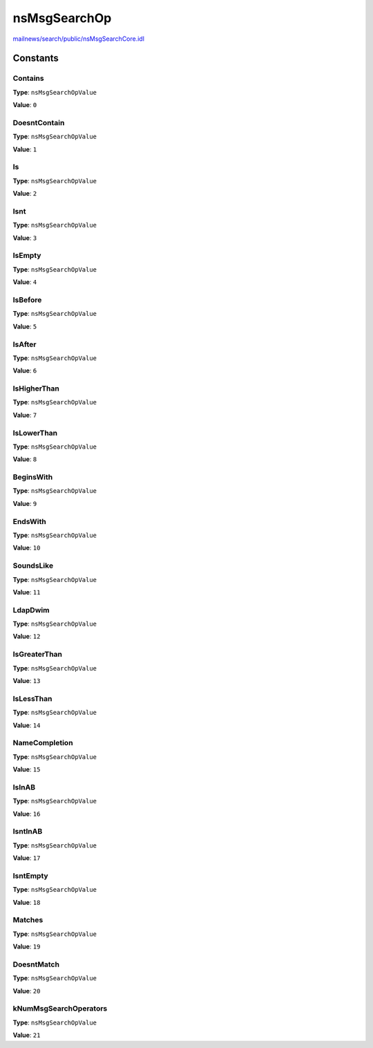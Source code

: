 =============
nsMsgSearchOp
=============

`mailnews/search/public/nsMsgSearchCore.idl <https://hg.mozilla.org/comm-central/file/tip/mailnews/search/public/nsMsgSearchCore.idl>`_


Constants
=========

Contains
--------

**Type**: ``nsMsgSearchOpValue``

**Value**: ``0``


DoesntContain
-------------

**Type**: ``nsMsgSearchOpValue``

**Value**: ``1``


Is
--

**Type**: ``nsMsgSearchOpValue``

**Value**: ``2``


Isnt
----

**Type**: ``nsMsgSearchOpValue``

**Value**: ``3``


IsEmpty
-------

**Type**: ``nsMsgSearchOpValue``

**Value**: ``4``


IsBefore
--------

**Type**: ``nsMsgSearchOpValue``

**Value**: ``5``


IsAfter
-------

**Type**: ``nsMsgSearchOpValue``

**Value**: ``6``


IsHigherThan
------------

**Type**: ``nsMsgSearchOpValue``

**Value**: ``7``


IsLowerThan
-----------

**Type**: ``nsMsgSearchOpValue``

**Value**: ``8``


BeginsWith
----------

**Type**: ``nsMsgSearchOpValue``

**Value**: ``9``


EndsWith
--------

**Type**: ``nsMsgSearchOpValue``

**Value**: ``10``


SoundsLike
----------

**Type**: ``nsMsgSearchOpValue``

**Value**: ``11``


LdapDwim
--------

**Type**: ``nsMsgSearchOpValue``

**Value**: ``12``


IsGreaterThan
-------------

**Type**: ``nsMsgSearchOpValue``

**Value**: ``13``


IsLessThan
----------

**Type**: ``nsMsgSearchOpValue``

**Value**: ``14``


NameCompletion
--------------

**Type**: ``nsMsgSearchOpValue``

**Value**: ``15``


IsInAB
------

**Type**: ``nsMsgSearchOpValue``

**Value**: ``16``


IsntInAB
--------

**Type**: ``nsMsgSearchOpValue``

**Value**: ``17``


IsntEmpty
---------

**Type**: ``nsMsgSearchOpValue``

**Value**: ``18``


Matches
-------

**Type**: ``nsMsgSearchOpValue``

**Value**: ``19``


DoesntMatch
-----------

**Type**: ``nsMsgSearchOpValue``

**Value**: ``20``


kNumMsgSearchOperators
----------------------

**Type**: ``nsMsgSearchOpValue``

**Value**: ``21``

